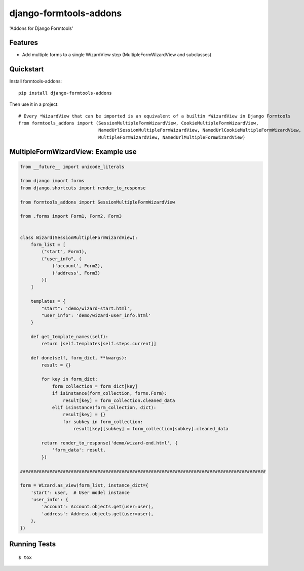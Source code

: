 =======================
django-formtools-addons
=======================

.. image:: https://badge.fury.io/py/django-formtools-addons.png
    :target: https://badge.fury.io/py/django-formtools-addons

.. image:: https://travis-ci.org/vikingco/django-formtools-addons.png?branch=master
    :target: https://travis-ci.org/dirkmoors/django-formtools-addons

'Addons for Django Formtools'

Features
--------

* Add multiple forms to a single WizardView step (MultipleFormWizardView and subclasses)

Quickstart
----------

Install formtools-addons::

    pip install django-formtools-addons

Then use it in a project::

    # Every *WizardView that can be imported is an equivalent of a builtin *WizardView in Django Formtools
    from formtools_addons import (SessionMultipleFormWizardView, CookieMultipleFormWizardView,
                                  NamedUrlSessionMultipleFormWizardView, NamedUrlCookieMultipleFormWizardView,
                                  MultipleFormWizardView, NamedUrlMultipleFormWizardView)

MultipleFormWizardView: Example use
-----------------------------------

.. code-block:: python

    from __future__ import unicode_literals

    from django import forms
    from django.shortcuts import render_to_response

    from formtools_addons import SessionMultipleFormWizardView

    from .forms import Form1, Form2, Form3


    class Wizard(SessionMultipleFormWizardView):
        form_list = [
            ("start", Form1),
            ("user_info", (
                ('account', Form2),
                ('address', Form3)
            ))
        ]

        templates = {
            "start": 'demo/wizard-start.html',
            "user_info": 'demo/wizard-user_info.html'
        }

        def get_template_names(self):
            return [self.templates[self.steps.current]]

        def done(self, form_dict, **kwargs):
            result = {}

            for key in form_dict:
                form_collection = form_dict[key]
                if isinstance(form_collection, forms.Form):
                    result[key] = form_collection.cleaned_data
                elif isinstance(form_collection, dict):
                    result[key] = {}
                    for subkey in form_collection:
                        result[key][subkey] = form_collection[subkey].cleaned_data

            return render_to_response('demo/wizard-end.html', {
                'form_data': result,
            })

    ############################################################################################

    form = Wizard.as_view(form_list, instance_dict={
        'start': user,  # User model instance
        'user_info': {
            'account': Account.objects.get(user=user),
            'address': Address.objects.get(user=user),
        },
    })


Running Tests
--------------

::

    $ tox

